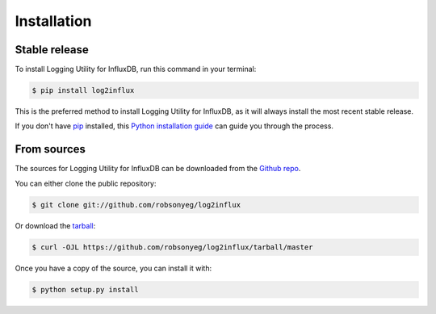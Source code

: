 .. highlight:: shell

============
Installation
============


Stable release
--------------

To install Logging Utility for InfluxDB, run this command in your terminal:

.. code-block:: console

    $ pip install log2influx

This is the preferred method to install Logging Utility for InfluxDB, as it will always install the most recent stable release.

If you don't have `pip`_ installed, this `Python installation guide`_ can guide
you through the process.

.. _pip: https://pip.pypa.io
.. _Python installation guide: http://docs.python-guide.org/en/latest/starting/installation/


From sources
------------

The sources for Logging Utility for InfluxDB can be downloaded from the `Github repo`_.

You can either clone the public repository:

.. code-block:: console

    $ git clone git://github.com/robsonyeg/log2influx

Or download the `tarball`_:

.. code-block:: console

    $ curl -OJL https://github.com/robsonyeg/log2influx/tarball/master

Once you have a copy of the source, you can install it with:

.. code-block:: console

    $ python setup.py install


.. _Github repo: https://github.com/robsonyeg/log2influx
.. _tarball: https://github.com/robsonyeg/log2influx/tarball/master
